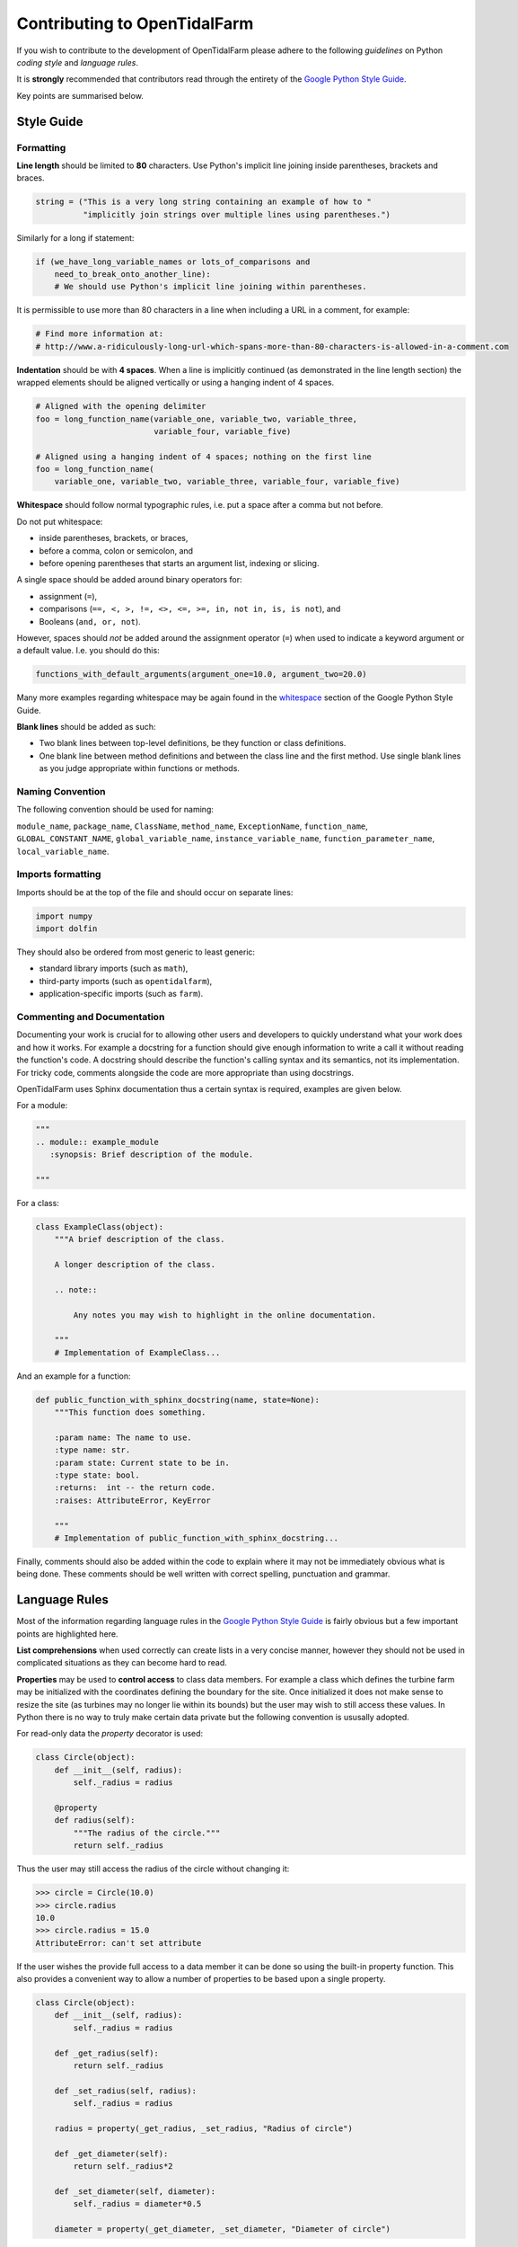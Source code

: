Contributing to OpenTidalFarm
=============================

If you wish to contribute to the development of OpenTidalFarm please adhere to
the following *guidelines* on Python *coding style* and *language rules*.

It is **strongly** recommended that contributors read through the entirety of
the `Google Python Style Guide
<http://google-styleguide.googlecode.com/svn/trunk/pyguide.html>`_.

Key points are summarised below.


Style Guide
-----------

Formatting
^^^^^^^^^^

**Line length** should be limited to **80** characters. Use Python's implicit
line joining inside parentheses, brackets and braces.

.. code-block:: python

  string = ("This is a very long string containing an example of how to "
            "implicitly join strings over multiple lines using parentheses.")

Similarly for a long if statement:

.. code-block:: python

  if (we_have_long_variable_names or lots_of_comparisons and
      need_to_break_onto_another_line):
      # We should use Python's implicit line joining within parentheses.

It is permissible to use more than 80 characters in a line when including a
URL in a comment, for example:

.. code-block:: python

  # Find more information at:
  # http://www.a-ridiculously-long-url-which-spans-more-than-80-characters-is-allowed-in-a-comment.com


**Indentation** should be with **4 spaces**. When a line is implicitly
continued (as demonstrated in the line length section) the wrapped elements
should be aligned vertically or using a hanging indent of 4 spaces.

.. code-block:: python

  # Aligned with the opening delimiter
  foo = long_function_name(variable_one, variable_two, variable_three,
                           variable_four, variable_five)

  # Aligned using a hanging indent of 4 spaces; nothing on the first line
  foo = long_function_name(
      variable_one, variable_two, variable_three, variable_four, variable_five)


**Whitespace** should follow normal typographic rules, i.e. put a space after
a comma but not before.

Do not put whitespace:

* inside parentheses, brackets, or braces,
* before a comma, colon or semicolon, and
* before opening parentheses that starts an argument list, indexing or slicing.

A single space should be added around binary operators for:

* assignment (``=``),
* comparisons (``==, <, >, !=, <>, <=, >=, in, not in, is, is not``), and
* Booleans (``and, or, not``).

However, spaces should *not* be added around the assignment operator (``=``)
when used to indicate a keyword argument or a default value. I.e. you should
do this:

.. code-block:: python

    functions_with_default_arguments(argument_one=10.0, argument_two=20.0)

Many more examples regarding whitespace may be again found in the
`whitespace
<http://google-styleguide.googlecode.com/svn/trunk/pyguide.html?showone=Whitespace#Whitespace>`_
section of the Google Python Style Guide.

**Blank lines** should be added as such:

* Two blank lines between top-level definitions, be they function or class
  definitions.
* One blank line between method definitions and between the class line and the
  first method. Use single blank lines as you judge appropriate within
  functions or methods.


Naming Convention
^^^^^^^^^^^^^^^^^

The following convention should be used for naming:

``module_name``, ``package_name``, ``ClassName``, ``method_name``,
``ExceptionName``, ``function_name``, ``GLOBAL_CONSTANT_NAME``,
``global_variable_name``, ``instance_variable_name``,
``function_parameter_name``, ``local_variable_name``.


Imports formatting
^^^^^^^^^^^^^^^^^^

Imports should be at the top of the file and should occur on separate lines:

.. code-block:: python

  import numpy
  import dolfin

They should also be ordered from most generic to least generic:

* standard library imports (such as ``math``),
* third-party imports (such as ``opentidalfarm``),
* application-specific imports (such as ``farm``).


Commenting and Documentation
^^^^^^^^^^^^^^^^^^^^^^^^^^^^

Documenting your work is crucial for to allowing other users and developers to
quickly understand what your work does and how it works. For example a
docstring for a function should give enough information to write a call it
without reading the function's code. A docstring should describe the
function's calling syntax and its semantics, not its implementation. For
tricky code, comments alongside the code are more appropriate than using
docstrings.

OpenTidalFarm uses Sphinx documentation thus a certain syntax is required,
examples are given below.

For a module:

.. code-block:: python

   """
   .. module:: example_module
      :synopsis: Brief description of the module.

   """

For a class:

.. code-block:: python

    class ExampleClass(object):
        """A brief description of the class.

        A longer description of the class.

        .. note::

            Any notes you may wish to highlight in the online documentation.

        """
        # Implementation of ExampleClass...

And an example for a function:

.. code-block:: python

    def public_function_with_sphinx_docstring(name, state=None):
        """This function does something.

        :param name: The name to use.
        :type name: str.
        :param state: Current state to be in.
        :type state: bool.
        :returns:  int -- the return code.
        :raises: AttributeError, KeyError

        """
        # Implementation of public_function_with_sphinx_docstring...


Finally, comments should also be added within the code to explain where it may
not be immediately obvious what is being done. These comments should be well
written with correct spelling, punctuation and grammar.


Language Rules
--------------

Most of the information regarding language rules in the `Google Python Style
Guide`_ is fairly obvious but a few important points are highlighted here.

**List comprehensions** when used correctly can create lists in a very concise
manner, however they should not be used in complicated situations as they can
become hard to read.

**Properties** may be used to **control access** to class data members. For
example a class which defines the turbine farm may be initialized with the
coordinates defining the boundary for the site. Once initialized it does not
make sense to resize the site (as turbines may no longer lie within its
bounds) but the user may wish to still access these values. In Python there is
no way to truly make certain data private but the following convention is
ususally adopted.

For read-only data the `property` decorator is used:

.. code-block:: python

  class Circle(object):
      def __init__(self, radius):
          self._radius = radius

      @property
      def radius(self):
          """The radius of the circle."""
          return self._radius

Thus the user may still access the radius of the circle without changing it:

.. code-block:: python

  >>> circle = Circle(10.0)
  >>> circle.radius
  10.0
  >>> circle.radius = 15.0
  AttributeError: can't set attribute


If the user wishes the provide full access to a data member it can be done so
using the built-in property function. This also provides a convenient way to
allow a number of properties to be based upon a single property.

.. code-block:: python

  class Circle(object):
      def __init__(self, radius):
          self._radius = radius

      def _get_radius(self):
          return self._radius

      def _set_radius(self, radius):
          self._radius = radius

      radius = property(_get_radius, _set_radius, "Radius of circle")

      def _get_diameter(self):
          return self._radius*2

      def _set_diameter(self, diameter):
          self._radius = diameter*0.5

      diameter = property(_get_diameter, _set_diameter, "Diameter of circle")

Thus we may do the following:

.. code-block:: python

  >>> circle = Circle(10.0)
  >>> circle.diameter
  20.0
  >>> circle.diameter = 10.0
  >>> circle.radius
  5.0


Logging using dolfin.log
------------------------

It is strongly encouraged that developers make use of the logging capability
of ``dolfin``. The verbosity of the logger during runtime may be altered by
the user allowing for easier debugging.

The logger is included by ``dolfin`` and has a number of verbosity levels
given in the table below.

=========== =====
 Log Level  Value
=========== =====
ERROR         40
WARNING       30
INFO          20
PROGRESS      16
DBG / DEBUG   10
=========== =====

Controlling the verbosity of what the logger displays during runtime is simple:

.. code-block:: python

  import dolfin
  # Can be any of the values from the table above
  dolfin.set_log_level(INFO)

Using the logger is simple, for example when adding turbines to a farm it may
be useful to know how many turbines are being added to the farm (for which we
would set the log level to INFO). In certain cases it may useful to know when
each turbine is being added, in which case we would use the PROGRESS log
level:

.. code-block:: python

  import dolfin

  class RectangularFarm(object):
      # Implementation of RectangularFarm ...


      def add_regular_turbine_layout(self, num_x, num_y):
          """Adds turbines to the farm in a regularly spaced array."""

          dolfin.log(dolfin.INFO, "Adding %i turbines to the farm..."
                     % (num_x*num_y))

          added = 1
          total = num_x*num_y
          for x in num_x:
              for y in num_y:
                  dolfin.log(dolfin.PROGRESS, "Adding turbine %i of %i..."
                             % (added, total))
                  # ...add turbines to the farm
                  added += 1

          dolfin.log(dolfin.INFO, "Added %i turbines to the farm."
                     % (added))


More information may be found in the documentation.

It is also suggested that for computationally expensive functions that the
``dolfin.Progress`` bar is used. An example from the `documentation
<http://fenicsproject.org/documentation/dolfin/1.0.1/python/programmers-reference/cpp/Progress.html>`_
is shown below.

.. code-block:: python

  >>> import dolfin
  >>> dolfin.set_log_level(dolfin.PROGRESS)
  >>> n = 10000000
  >>> progress_bar = dolfin.Progress("Informative progress message...", n)
  >>> for i in range(n):
  ...     progress_bar += 1
  ...
  Informative progress message... [>                                    ] 0.0%
  Informative progress message... [=>                                   ] 5.2%
  Informative progress message... [====>                                ] 11.1%
  Informative progress message... [======>                              ] 17.0%

Adding documented examples
--------------------------

The documentation for examples is automatically generated from the source code
using `pylit <https://pypi.python.org/pypi/pylit>`_. 

Follow these steps to add an example:

1. Create a new subdirectory in ``examples/`` and add the documented Python source
   code (use for example existing examples for references).
2. Add the example to the `build_examples` task in ``docs/Makefile`` (again use 
   existing commands as a template).
3. Add the example into the list in ``examples.rst`` to add the hyperlink.
4. Run "make html" in ``docs/``, check that the documentation looks as expected
   (open ``_build/html/index.html`` in an webbrowser).
5. Add the generated rst file in ``docs/examples/.../`` to the git repository.
   Commit, and check that the documentation is correct in the readthedocs
   OpenTidalFarm documentation.
